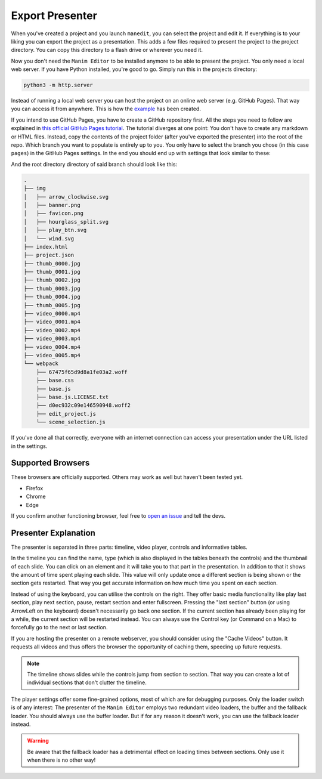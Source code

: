 .. _export_presentation:

Export Presenter
================

When you've created a project and you launch ``manedit``, you can select the project and edit it.
If everything is to your liking you can export the project as a presentation.
This adds a few files required to present the project to the project directory.
You can copy this directory to a flash drive or wherever you need it.

.. raw:: html

   <video muted autoplay loop width=854 height=480>
       <source src="../_static/export_presenter.mp4">
       Your browser doesn't support embedded videos.
   </video>

Now you don't need the ``Manim Editor`` to be installed anymore to be able to present the project.
You only need a local web server.
If you have Python installed, you're good to go.
Simply run this in the projects directory:

.. code-block:: bash

   python3 -m http.server

Instead of running a local web server you can host the project on an online web server (e.g. GitHub Pages).
That way you can access it from anywhere.
This is how the `example <https://manimcommunity.github.io/manim_editor/Tutorial/index.html>`__ has been created.

If you intend to use GitHub Pages, you have to create a GitHub repository first.
All the steps you need to follow are explained in `this official GitHub Pages tutorial <https://docs.github.com/en/pages/getting-started-with-github-pages/creating-a-github-pages-site>`__.
The tutorial diverges at one point:
You don't have to create any markdown or HTML files.
Instead, copy the contents of the project folder (after you've exported the presenter) into the root of the repo.
Which branch you want to populate is entirely up to you.
You only have to select the branch you chose (in this case ``pages``) in the GitHub Pages settings.
In the end you should end up with settings that look similar to these:

.. image:: ../_static/github_pages.png
   :alt: GitHub Pages Settings

And the root directory directory of said branch should look like this:

.. code-block:: bash

   .
   ├── img
   │   ├── arrow_clockwise.svg
   │   ├── banner.png
   │   ├── favicon.png
   │   ├── hourglass_split.svg
   │   ├── play_btn.svg
   │   └── wind.svg
   ├── index.html
   ├── project.json
   ├── thumb_0000.jpg
   ├── thumb_0001.jpg
   ├── thumb_0002.jpg
   ├── thumb_0003.jpg
   ├── thumb_0004.jpg
   ├── thumb_0005.jpg
   ├── video_0000.mp4
   ├── video_0001.mp4
   ├── video_0002.mp4
   ├── video_0003.mp4
   ├── video_0004.mp4
   ├── video_0005.mp4
   └── webpack
       ├── 67475f65d9d8a1fe03a2.woff
       ├── base.css
       ├── base.js
       ├── base.js.LICENSE.txt
       ├── d0ec932c09e146590948.woff2
       ├── edit_project.js
       └── scene_selection.js

If you've done all that correctly, everyone with an internet connection can access your presentation under the URL listed in the settings.

Supported Browsers
******************

These browsers are officially supported.
Others may work as well but haven't been tested yet.

* Firefox
* Chrome
* Edge

If you confirm another functioning browser, feel free to `open an issue <https://github.com/manimcommunity/manim_editor/issues>`__ and tell the devs.

Presenter Explanation
*********************

The presenter is separated in three parts: timeline, video player, controls and informative tables.

In the timeline you can find the name, type (which is also displayed in the tables beneath the controls) and the thumbnail of each slide.
You can click on an element and it will take you to that part in the presentation.
In addition to that it shows the amount of time spent playing each slide.
This value will only update once a different section is being shown or the section gets restarted.
That way you get accurate information on how much time you spent on each section.

Instead of using the keyboard, you can utilise the controls on the right.
They offer basic media functionality like play last section, play next section, pause, restart section and enter fullscreen.
Pressing the "last section" button (or using ArrowLeft on the keyboard) doesn't necessarily go back one section.
If the current section has already been playing for a while, the current section will be restarted instead.
You can always use the Control key (or Command on a Mac) to forcefully go to the next or last section.

If you are hosting the presenter on a remote webserver, you should consider using the "Cache Videos" button.
It requests all videos and thus offers the browser the opportunity of caching them, speeding up future requests.

.. note::

   The timeline shows slides while the controls jump from section to section.
   That way you can create a lot of individual sections that don't clutter the timeline.

The player settings offer some fine-grained options, most of which are for debugging purposes.
Only the loader switch is of any interest:
The presenter of the ``Manim Editor`` employs two redundant video loaders, the buffer and the fallback loader.
You should always use the buffer loader.
But if for any reason it doesn't work, you can use the fallback loader instead.

.. warning::

    Be aware that the fallback loader has a detrimental effect on loading times between sections.
    Only use it when there is no other way!

